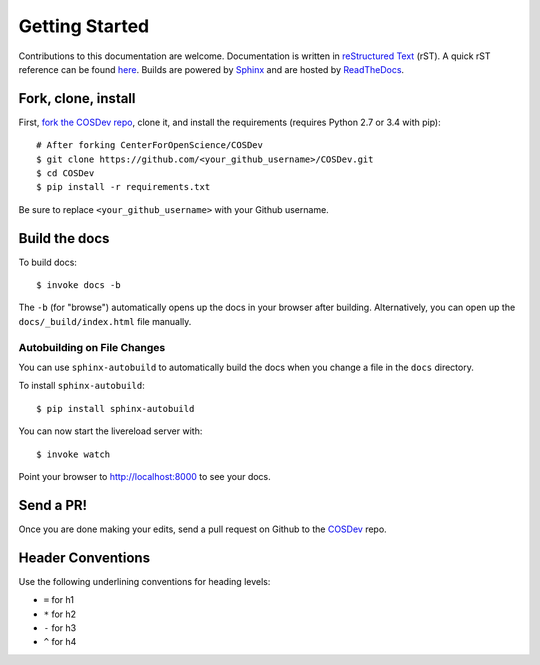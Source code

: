 .. _docs_getting_started:

Getting Started
===============

Contributions to this documentation are welcome. Documentation is written in `reStructured Text`_ (rST). A quick rST reference can be found `here <http://docutils.sourceforge.net/docs/user/rst/quickref.html>`_. Builds are powered by Sphinx_ and are hosted by `ReadTheDocs <http://readthedocs.org>`_.

Fork, clone, install
********************

First, `fork the COSDev repo <https://github.com/CenterForOpenScience/COSDev>`_, clone it, and install the requirements (requires Python 2.7 or 3.4 with pip):  ::

    # After forking CenterForOpenScience/COSDev
    $ git clone https://github.com/<your_github_username>/COSDev.git
    $ cd COSDev
    $ pip install -r requirements.txt

Be sure to replace ``<your_github_username>`` with your Github username.

Build the docs
**************

To build docs: ::

    $ invoke docs -b

The ``-b`` (for "browse") automatically opens up the docs in your browser after building. Alternatively, you can open up the ``docs/_build/index.html`` file manually.

Autobuilding on File Changes
----------------------------

You can use ``sphinx-autobuild`` to automatically build the docs when you change a file in the ``docs`` directory.

To install ``sphinx-autobuild``: ::

    $ pip install sphinx-autobuild


You can now start the livereload server with: ::

    $ invoke watch

Point your browser to http://localhost:8000 to see your docs.

Send a PR!
**********

Once you are done making your edits, send a pull request on Github to the `COSDev <https://github.com/CenterForOpenScience/COSDev>`_ repo.

.. _Sphinx: http://sphinx.pocoo.org/
.. _`reStructured Text`: http://docutils.sourceforge.net/rst.html


Header Conventions
******************

Use the following underlining conventions for heading levels:

- ``=`` for h1
- ``*`` for h2
- ``-`` for h3
- ``^`` for h4
